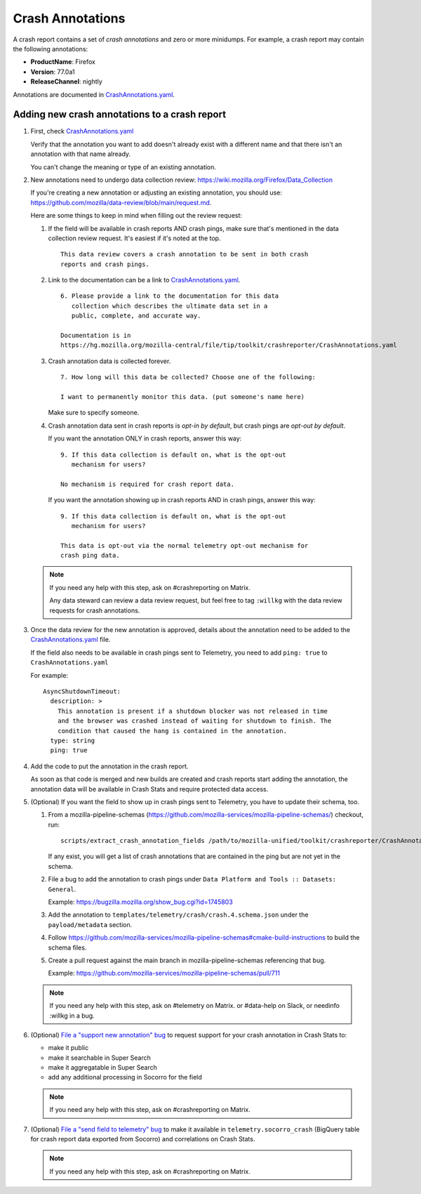.. _annotations-chapter:

=================
Crash Annotations
=================

A crash report contains a set of *crash annotations* and zero or more
minidumps. For example, a crash report may contain the following annotations:

* **ProductName**: Firefox
* **Version**: 77.0a1
* **ReleaseChannel**: nightly

Annotations are documented in `CrashAnnotations.yaml`_.


.. _CrashAnnotations.yaml: https://hg.mozilla.org/mozilla-central/file/tip/toolkit/crashreporter/CrashAnnotations.yaml


Adding new crash annotations to a crash report
==============================================

1. First, check
   `CrashAnnotations.yaml`_

   Verify that the annotation you want to add doesn't already exist with a
   different name and that there isn't an annotation with that name already.

   You can't change the meaning or type of an existing annotation.

2. New annotations need to undergo data collection review:
   https://wiki.mozilla.org/Firefox/Data_Collection

   If you're creating a new annotation or adjusting an existing annotation, you
   should use:
   `<https://github.com/mozilla/data-review/blob/main/request.md>`_.

   Here are some things to keep in mind when filling out the review request:

   1. If the field will be available in crash reports AND crash pings, make
      sure that's mentioned in the data collection review request. It's
      easiest if it's noted at the top.

      ::

          This data review covers a crash annotation to be sent in both crash
          reports and crash pings.

   2. Link to the documentation can be a link to `CrashAnnotations.yaml`_.

      ::

          6. Please provide a link to the documentation for this data
             collection which describes the ultimate data set in a
             public, complete, and accurate way.

          Documentation is in
          https://hg.mozilla.org/mozilla-central/file/tip/toolkit/crashreporter/CrashAnnotations.yaml

   3. Crash annotation data is collected forever.

      ::

          7. How long will this data be collected? Choose one of the following:

          I want to permanently monitor this data. (put someone's name here)

      Make sure to specify someone.

   4. Crash annotation data sent in crash reports is *opt-in by default*, but
      crash pings are *opt-out by default*.

      If you want the annotation ONLY in crash reports, answer this way::

          9. If this data collection is default on, what is the opt-out
             mechanism for users?

          No mechanism is required for crash report data.

      If you want the annotation showing up in crash reports AND in crash pings,
      answer this way::

          9. If this data collection is default on, what is the opt-out
             mechanism for users?

          This data is opt-out via the normal telemetry opt-out mechanism for
          crash ping data.


   .. Note::

      If you need any help with this step, ask on #crashreporting on Matrix.

      Any data steward can review a data review request, but feel free to tag
      ``:willkg`` with the data review requests for crash annotations.

3. Once the data review for the new annotation is approved, details about the
   annotation need to be added to the `CrashAnnotations.yaml`_ file.

   If the field also needs to be available in crash pings sent to Telemetry,
   you need to add ``ping: true`` to ``CrashAnnotations.yaml``

   For example::

      AsyncShutdownTimeout:
        description: >
          This annotation is present if a shutdown blocker was not released in time
          and the browser was crashed instead of waiting for shutdown to finish. The
          condition that caused the hang is contained in the annotation.
        type: string
        ping: true


4. Add the code to put the annotation in the crash report.

   As soon as that code is merged and new builds are created and crash reports
   start adding the annotation, the annotation data will be available in Crash
   Stats and require protected data access.

5. (Optional) If you want the field to show up in crash pings sent to Telemetry,
   you have to update their schema, too.

   1. From a mozilla-pipeline-schemas (https://github.com/mozilla-services/mozilla-pipeline-schemas/)
      checkout, run::

         scripts/extract_crash_annotation_fields /path/to/mozilla-unified/toolkit/crashreporter/CrashAnnotations.yaml

      If any exist, you will get a list of crash annotations that are contained
      in the ping but are not yet in the schema.

   2. File a bug to add the annotation to crash pings under ``Data Platform and
      Tools :: Datasets: General``.

      Example: https://bugzilla.mozilla.org/show_bug.cgi?id=1745803

   3. Add the annotation to ``templates/telemetry/crash/crash.4.schema.json`` under
      the ``payload/metadata`` section.

   4. Follow `<https://github.com/mozilla-services/mozilla-pipeline-schemas#cmake-build-instructions>`_ to
      build the schema files.

   5. Create a pull request against the main branch in mozilla-pipeline-schemas
      referencing that bug.

      Example: https://github.com/mozilla-services/mozilla-pipeline-schemas/pull/711

   .. Note::

      If you need any help with this step, ask on #telemetry on Matrix. or
      #data-help on Slack, or needinfo :willkg in a bug.

6. (Optional) `File a "support new annotation" bug <https://bugzilla.mozilla.org/enter_bug.cgi?bug_type=task&component=Generalform_name=enter_bug&op_sys=All&product=Socorro&rep_platform=All&short_desc=support%20XXX%20field>`_
   to request support for your crash annotation in Crash Stats to:

   * make it public
   * make it searchable in Super Search
   * make it aggregatable in Super Search
   * add any additional processing in Socorro for the field

   .. Note::

      If you need any help with this step, ask on #crashreporting on Matrix.

7. (Optional) `File a "send field to telemetry" bug <https://bugzilla.mozilla.org/enter_bug.cgi?bug_type=task&component=Generalform_name=enter_bug&op_sys=All&product=Socorro&rep_platform=All&short_desc=send%20XXX%20field%20to%20telemetry>`_
   to make it available in ``telemetry.socorro_crash`` (BigQuery table for
   crash report data exported from Socorro) and correlations on Crash Stats.

   .. Note::

      If you need any help with this step, ask on #crashreporting on Matrix.

